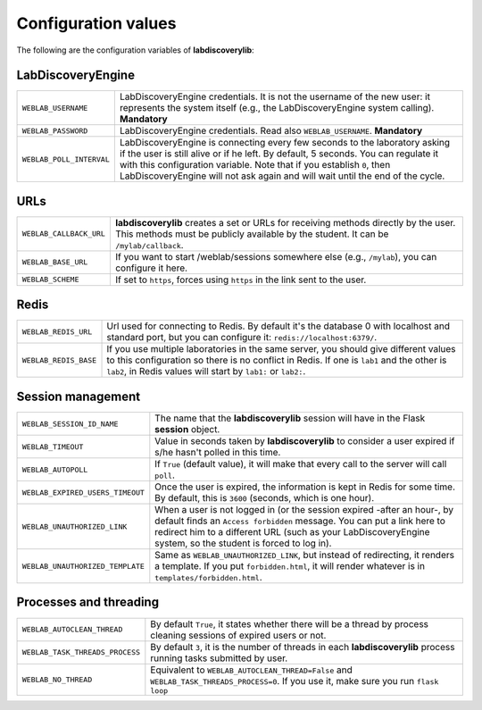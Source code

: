 .. _configuration:

Configuration values
====================

The following are the configuration variables of **labdiscoverylib**:

LabDiscoveryEngine
------------------

.. tabularcolumns:: |p{6.5cm}|p{8.5cm}|

================================= =========================================
``WEBLAB_USERNAME``               LabDiscoveryEngine credentials. It is not the
                                  username of the new user: it represents
                                  the system itself (e.g., the LabDiscoveryEngine
                                  system calling). **Mandatory**
``WEBLAB_PASSWORD``               LabDiscoveryEngine credentials. Read also
                                  ``WEBLAB_USERNAME``. **Mandatory**
``WEBLAB_POLL_INTERVAL``          LabDiscoveryEngine is connecting every few seconds
                                  to the laboratory asking if the user is still
                                  alive or if he left. By default, 5 seconds.
                                  You can regulate it with this configuration
                                  variable. Note that if you establish ``0``,
                                  then LabDiscoveryEngine will not ask again and
                                  will wait until the end of the cycle.
================================= =========================================

URLs
----

.. tabularcolumns:: |p{6.5cm}|p{8.5cm}|

================================= =========================================
``WEBLAB_CALLBACK_URL``           **labdiscoverylib** creates a set or URLs for
                                  receiving methods directly by the user.
                                  This methods must be publicly available by
                                  the student. It can be ``/mylab/callback``.
``WEBLAB_BASE_URL``               If you want to start /weblab/sessions
                                  somewhere else (e.g., ``/mylab``), you can
                                  configure it here.
``WEBLAB_SCHEME``                 If set to ``https``, forces using ``https`` in
                                  the link sent to the user.
================================= =========================================

Redis
-----

.. tabularcolumns:: |p{6.5cm}|p{8.5cm}|

================================= =========================================
``WEBLAB_REDIS_URL``              Url used for connecting to Redis. By
                                  default it's the database 0 with localhost
                                  and standard port, but you can configure it:
                                  ``redis://localhost:6379/``.
``WEBLAB_REDIS_BASE``             If you use multiple laboratories in the same
                                  server, you should give different values to
                                  this configuration so there is no conflict
                                  in Redis. If one is ``lab1`` and the other
                                  is ``lab2``, in Redis values will start by
                                  ``lab1:`` or ``lab2:``.
================================= =========================================

Session management
------------------

.. tabularcolumns:: |p{6.5cm}|p{8.5cm}|

================================= =========================================
``WEBLAB_SESSION_ID_NAME``        The name that the **labdiscoverylib** session will
                                  have in the Flask **session** object.
``WEBLAB_TIMEOUT``                Value in seconds taken by **labdiscoverylib** to
                                  consider a user expired if s/he hasn't polled
                                  in this time.
``WEBLAB_AUTOPOLL``               If ``True`` (default value), it will make
                                  that every call to the server will call
                                  ``poll``.
``WEBLAB_EXPIRED_USERS_TIMEOUT``  Once the user is expired, the information is
                                  kept in Redis for some time. By default, this
                                  is ``3600`` (seconds, which is one hour).
``WEBLAB_UNAUTHORIZED_LINK``      When a user is not logged in (or the session
                                  expired -after an hour-, by default finds an
                                  ``Access forbidden`` message. You can put
                                  a link here to redirect him to a different
                                  URL (such as your LabDiscoveryEngine system, so
                                  the student is forced to log in).
``WEBLAB_UNAUTHORIZED_TEMPLATE``  Same as ``WEBLAB_UNAUTHORIZED_LINK``, but
                                  instead of redirecting, it renders a template.
                                  If you put ``forbidden.html``, it will render
                                  whatever is in ``templates/forbidden.html``.
================================= =========================================

Processes and threading
-----------------------

.. tabularcolumns:: |p{6.5cm}|p{8.5cm}|

================================= =========================================
``WEBLAB_AUTOCLEAN_THREAD``       By default ``True``, it states whether there
                                  will be a thread by process cleaning sessions
                                  of expired users or not.
``WEBLAB_TASK_THREADS_PROCESS``   By default ``3``, it is the number of threads
                                  in each **labdiscoverylib** process running tasks
                                  submitted by user.
``WEBLAB_NO_THREAD``              Equivalent to ``WEBLAB_AUTOCLEAN_THREAD=False``
                                  and ``WEBLAB_TASK_THREADS_PROCESS=0``. If you
                                  use it, make sure you run ``flask loop``
================================= =========================================

